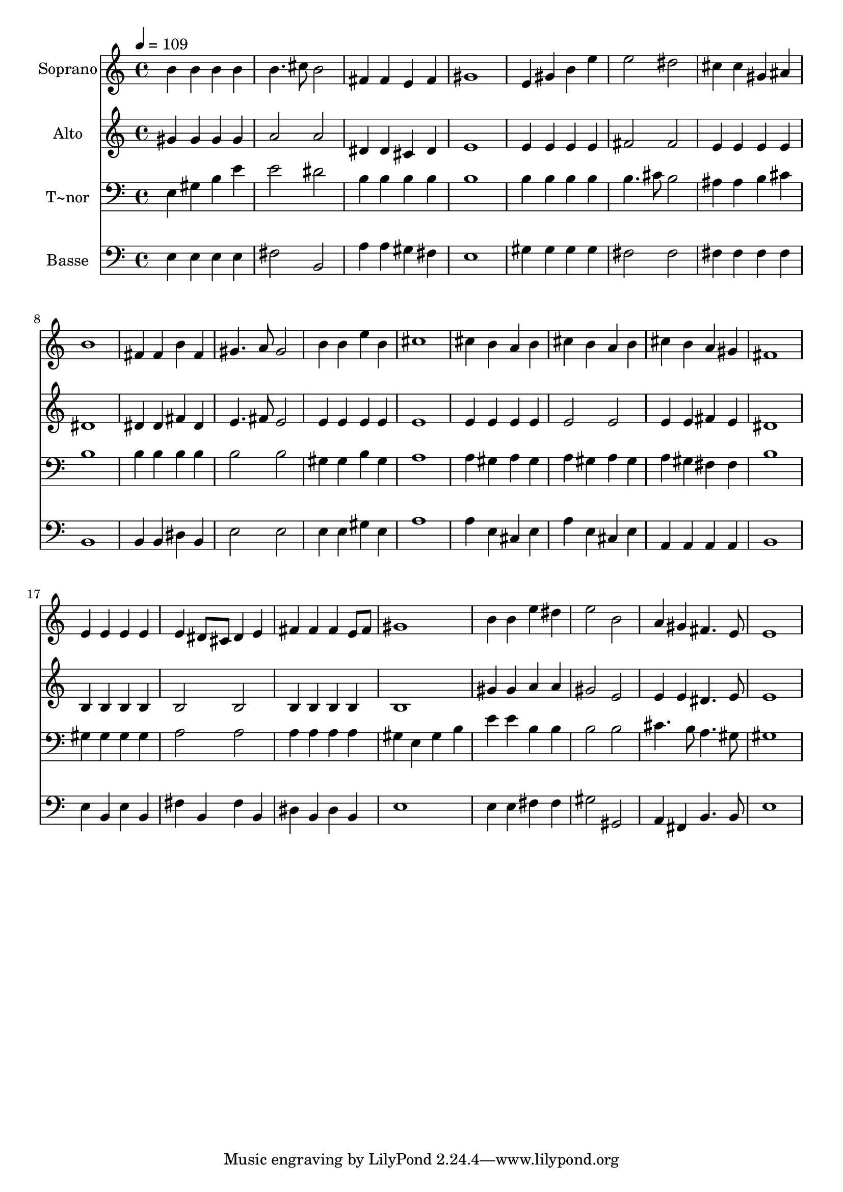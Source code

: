 % Lily was here -- automatically converted by /usr/bin/midi2ly from 360.mid
\version "2.14.0"

\layout {
  \context {
    \Voice
    \remove "Note_heads_engraver"
    \consists "Completion_heads_engraver"
    \remove "Rest_engraver"
    \consists "Completion_rest_engraver"
  }
}

trackAchannelA = {
  
  \time 4/4 
  
  \tempo 4 = 109 
  
}

trackA = <<
  \context Voice = voiceA \trackAchannelA
>>


trackBchannelA = {
  
  \set Staff.instrumentName = "Soprano"
  
}

trackBchannelB = \relative c {
  b''4 b b b 
  | % 2
  b4. cis8 b2 
  | % 3
  fis4 fis e fis 
  | % 4
  gis1 
  | % 5
  e4 gis b e 
  | % 6
  e2 dis 
  | % 7
  cis4 cis gis ais 
  | % 8
  b1 
  | % 9
  fis4 fis b fis 
  | % 10
  gis4. a8 gis2 
  | % 11
  b4 b e b 
  | % 12
  cis1 
  | % 13
  cis4 b a b 
  | % 14
  cis b a b 
  | % 15
  cis b a gis 
  | % 16
  fis1 
  | % 17
  e4 e e e 
  | % 18
  e dis8 cis dis4 e 
  | % 19
  fis fis fis e8 fis 
  | % 20
  gis1 
  | % 21
  b4 b e dis 
  | % 22
  e2 b 
  | % 23
  a4 gis fis4. e8 
  | % 24
  e1 
  | % 25
  
}

trackB = <<
  \context Voice = voiceA \trackBchannelA
  \context Voice = voiceB \trackBchannelB
>>


trackCchannelA = {
  
  \set Staff.instrumentName = "Alto"
  
}

trackCchannelC = \relative c {
  gis''4 gis gis gis 
  | % 2
  a2 a 
  | % 3
  dis,4 dis cis dis 
  | % 4
  e1 
  | % 5
  e4 e e e 
  | % 6
  fis2 fis 
  | % 7
  e4 e e e 
  | % 8
  dis1 
  | % 9
  dis4 dis fis dis 
  | % 10
  e4. fis8 e2 
  | % 11
  e4 e e e 
  | % 12
  e1 
  | % 13
  e4 e e e 
  | % 14
  e2 e 
  | % 15
  e4 e fis e 
  | % 16
  dis1 
  | % 17
  b4 b b b 
  | % 18
  b2 b 
  | % 19
  b4 b b b 
  | % 20
  b1 
  | % 21
  gis'4 gis a a 
  | % 22
  gis2 e 
  | % 23
  e4 e dis4. e8 
  | % 24
  e1 
  | % 25
  
}

trackC = <<
  \context Voice = voiceA \trackCchannelA
  \context Voice = voiceB \trackCchannelC
>>


trackDchannelA = {
  
  \set Staff.instrumentName = "T~nor"
  
}

trackDchannelC = \relative c {
  e4 gis b e 
  | % 2
  e2 dis 
  | % 3
  b4 b b b 
  | % 4
  b1 
  | % 5
  b4 b b b 
  | % 6
  b4. cis8 b2 
  | % 7
  ais4 ais b cis 
  | % 8
  b1 
  | % 9
  b4 b b b 
  | % 10
  b2 b 
  | % 11
  gis4 gis b gis 
  | % 12
  a1 
  | % 13
  a4 gis a gis 
  | % 14
  a gis a gis 
  | % 15
  a gis fis fis 
  | % 16
  b1 
  | % 17
  gis4 gis gis gis 
  | % 18
  a2 a 
  | % 19
  a4 a a a 
  | % 20
  gis e gis b 
  | % 21
  e e b b 
  | % 22
  b2 b 
  | % 23
  cis4. b8 a4. gis8 
  | % 24
  gis1 
  | % 25
  
}

trackD = <<

  \clef bass
  
  \context Voice = voiceA \trackDchannelA
  \context Voice = voiceB \trackDchannelC
>>


trackEchannelA = {
  
  \set Staff.instrumentName = "Basse"
  
}

trackEchannelC = \relative c {
  e4 e e e 
  | % 2
  fis2 b, 
  | % 3
  a'4 a gis fis 
  | % 4
  e1 
  | % 5
  gis4 gis gis gis 
  | % 6
  fis2 fis 
  | % 7
  fis4 fis fis fis 
  | % 8
  b,1 
  | % 9
  b4 b dis b 
  | % 10
  e2 e 
  | % 11
  e4 e gis e 
  | % 12
  a1 
  | % 13
  a4 e cis e 
  | % 14
  a e cis e 
  | % 15
  a, a a a 
  | % 16
  b1 
  | % 17
  e4 b e b 
  | % 18
  fis' b, fis' b, 
  | % 19
  dis b dis b 
  | % 20
  e1 
  | % 21
  e4 e fis fis 
  | % 22
  gis2 gis, 
  | % 23
  a4 fis b4. b8 
  | % 24
  e1 
  | % 25
  
}

trackE = <<

  \clef bass
  
  \context Voice = voiceA \trackEchannelA
  \context Voice = voiceB \trackEchannelC
>>


\score {
  <<
    \context Staff=trackB \trackA
    \context Staff=trackB \trackB
    \context Staff=trackC \trackA
    \context Staff=trackC \trackC
    \context Staff=trackD \trackA
    \context Staff=trackD \trackD
    \context Staff=trackE \trackA
    \context Staff=trackE \trackE
  >>
  \layout {}
  \midi {}
}
